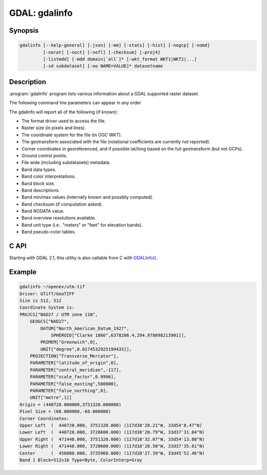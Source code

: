 .. _gdalinfo:

================================================================================
GDAL: gdalinfo
================================================================================

.. only:: html

    Lists information about a raster dataset.

.. Index:: gdalinfo

Synopsis
--------

.. code-block::

    gdalinfo [--help-general] [-json] [-mm] [-stats] [-hist] [-nogcp] [-nomd]
             [-norat] [-noct] [-nofl] [-checksum] [-proj4]
             [-listmdd] [-mdd domain|`all`]* [-wkt_format WKT1|WKT2|...]
             [-sd subdataset] [-oo NAME=VALUE]* datasetname

Description
-----------

:program:`gdalinfo` program lists various information about a GDAL supported
raster dataset.

The following command line parameters can appear in any order

.. program:: gdalinfo

.. option:: -json

    Display the output in json format.

.. option:: -mm

    Force computation of the actual min/max values for each band in the
    dataset.

.. option:: -stats

    Read and display image statistics. Force computation if no
    statistics are stored in an image.

.. option:: -approx_stats

    Read and display image statistics. Force computation if no
    statistics are stored in an image. However, they may be computed
    based on overviews or a subset of all tiles. Useful if you are in a
    hurry and don't want precise stats.

.. option:: -hist

    Report histogram information for all bands.

.. option:: -nogcp

    Suppress ground control points list printing. It may be useful for
    datasets with huge amount of GCPs, such as L1B AVHRR or HDF4 MODIS
    which contain thousands of them.

.. option:: -nomd

    Suppress metadata printing. Some datasets may contain a lot of
    metadata strings.

.. option:: -norat

    Suppress printing of raster attribute table.

.. option:: -noct

    Suppress printing of color table.

.. option:: -checksum

    Force computation of the checksum for each band in the dataset.

.. option:: -listmdd

    (GDAL >= 1.11) List all metadata domains available for the dataset.

.. option:: -mdd <domain>

    Report metadata for the specified *domain*. Starting with GDAL 1.11,
    "all" can be used to report metadata in all domains

.. option:: -nofl

    (GDAL >= 1.9.0) Only display the first file of the file list.

.. option:: -wkt_format <format>

    (GDAL >= 3.0.0)  Where *format* is the WKT format used to display the SRS.
    Currently supported values are: *WKT1*, *WKT2* (latest WKT version,
    currently *WKT2_2018*), *WKT2_2015*, *WKT2_2018*.

.. option:: -sd <n>

    (GDAL >= 1.9.0) If the input dataset contains several subdatasets
    read and display a subdataset with specified *n* number (starting
    from 1). This is an alternative of giving the full subdataset name.

.. option:: -proj4

    (GDAL >= 1.9.0) Report a PROJ.4 string corresponding to the file's
    coordinate system.

.. option:: -oo <NAME=VALUE>

    (starting with GDAL 2.0) Dataset open option (format specific)

The gdalinfo will report all of the following (if known):

-  The format driver used to access the file.
-  Raster size (in pixels and lines).
-  The coordinate system for the file (in OGC WKT).
-  The geotransform associated with the file (rotational coefficients
   are currently not reported).
-  Corner coordinates in georeferenced, and if possible lat/long based
   on the full geotransform (but not GCPs).
-  Ground control points.
-  File wide (including subdatasets) metadata.
-  Band data types.
-  Band color interpretations.
-  Band block size.
-  Band descriptions.
-  Band min/max values (internally known and possibly computed).
-  Band checksum (if computation asked).
-  Band NODATA value.
-  Band overview resolutions available.
-  Band unit type (i.e.. "meters" or "feet" for elevation bands).
-  Band pseudo-color tables.

C API
-----

Starting with GDAL 2.1, this utility is also callable from C with
`GDALInfo() <gdal__utils_8h.html#a39aaaa537474fead1ef4575e61e9b96d>`__.

Example
-------

.. code-block::

    gdalinfo ~/openev/utm.tif
    Driver: GTiff/GeoTIFF
    Size is 512, 512
    Coordinate System is:
    PROJCS["NAD27 / UTM zone 11N",
        GEOGCS["NAD27",
            DATUM["North_American_Datum_1927",
                SPHEROID["Clarke 1866",6378206.4,294.978698213901]],
            PRIMEM["Greenwich",0],
            UNIT["degree",0.0174532925199433]],
        PROJECTION["Transverse_Mercator"],
        PARAMETER["latitude_of_origin",0],
        PARAMETER["central_meridian",-117],
        PARAMETER["scale_factor",0.9996],
        PARAMETER["false_easting",500000],
        PARAMETER["false_northing",0],
        UNIT["metre",1]]
    Origin = (440720.000000,3751320.000000)
    Pixel Size = (60.000000,-60.000000)
    Corner Coordinates:
    Upper Left  (  440720.000, 3751320.000) (117d38'28.21"W, 33d54'8.47"N)
    Lower Left  (  440720.000, 3720600.000) (117d38'20.79"W, 33d37'31.04"N)
    Upper Right (  471440.000, 3751320.000) (117d18'32.07"W, 33d54'13.08"N)
    Lower Right (  471440.000, 3720600.000) (117d18'28.50"W, 33d37'35.61"N)
    Center      (  456080.000, 3735960.000) (117d28'27.39"W, 33d45'52.46"N)
    Band 1 Block=512x16 Type=Byte, ColorInterp=Gray
